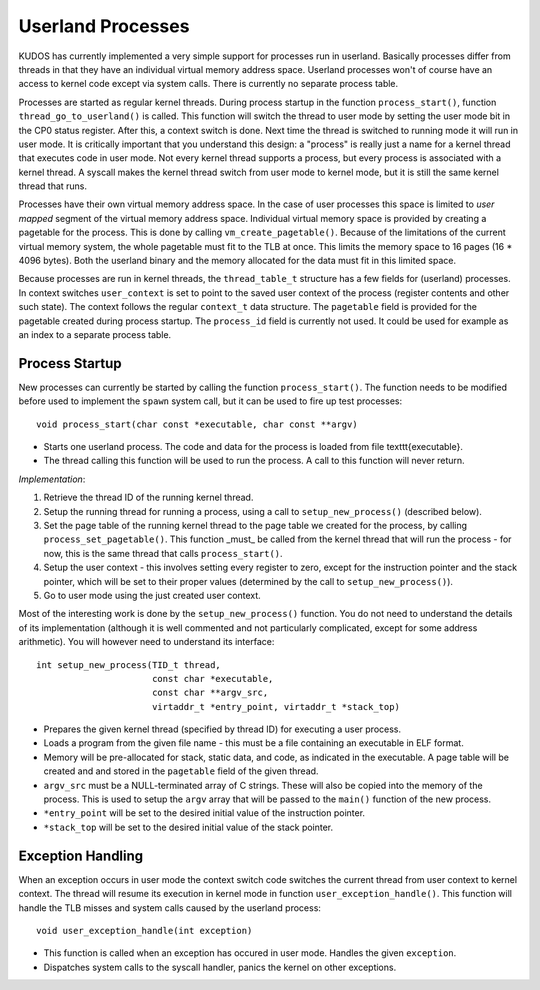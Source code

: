 Userland Processes
==================

KUDOS has currently implemented a very simple support for processes
run in userland. Basically processes differ from threads in that they
have an individual virtual memory address space. Userland processes
won't of course have an access to kernel code except via system
calls. There is currently no separate process table.

Processes are started as regular kernel threads. During process
startup in the function ``process_start()``, function
``thread_go_to_userland()`` is called. This function will switch the
thread to user mode by setting the user mode bit in the CP0 status
register. After this, a context switch is done. Next time the thread
is switched to running mode it will run in user mode.  It is
critically important that you understand this design: a "process" is
really just a name for a kernel thread that executes code in user
mode.  Not every kernel thread supports a process, but every process
is associated with a kernel thread.  A syscall makes the kernel thread
switch from user mode to kernel mode, but it is still the same kernel
thread that runs.

Processes have their own virtual memory address space. In the case of
user processes this space is limited to *user mapped* segment of the
virtual memory address space. Individual virtual memory space is
provided by creating a pagetable for the process. This is done by
calling ``vm_create_pagetable()``. Because of the limitations of the
current virtual memory system, the whole pagetable must fit to the TLB
at once. This limits the memory space to 16 pages (16 * 4096
bytes). Both the userland binary and the memory allocated for the data
must fit in this limited space.

Because processes are run in kernel threads, the ``thread_table_t``
structure has a few fields for (userland) processes. In context
switches ``user_context`` is set to point to the saved user context of
the process (register contents and other such state). The context
follows the regular ``context_t`` data structure. The ``pagetable`` field
is provided for the pagetable created during process startup. The
``process_id`` field is currently not used. It could be used for example
as an index to a separate process table.

Process Startup
---------------

New processes can currently be started by calling the function
``process_start()``. The function needs to be modified before used to
implement the ``spawn`` system call, but it can be used to fire up test
processes::

    void process_start(char const *executable, char const **argv)

* Starts one userland process. The code and data for the process is
  loaded from file \texttt{executable}.

* The thread calling this function will be used to run the process. A
  call to this function will never return.

*Implementation*:

1. Retrieve the thread ID of the running kernel thread.

2. Setup the running thread for running a process, using a call to
   ``setup_new_process()`` (described below).

3. Set the page table of the running kernel thread to the page table
   we created for the process, by calling ``process_set_pagetable()``.
   This function _must_ be called from the kernel thread that will run
   the process - for now, this is the same thread that calls
   ``process_start()``.

4. Setup the user context - this involves setting every register to
   zero, except for the instruction pointer and the stack pointer,
   which will be set to their proper values (determined by the call to
   ``setup_new_process()``).

5. Go to user mode using the just created user context.

Most of the interesting work is done by the ``setup_new_process()``
function.  You do not need to understand the details of its
implementation (although it is well commented and not particularly
complicated, except for some address arithmetic).  You will however
need to understand its interface::

    int setup_new_process(TID_t thread,
                          const char *executable,
                          const char **argv_src,
                          virtaddr_t *entry_point, virtaddr_t *stack_top)


* Prepares the given kernel thread (specified by thread ID) for
  executing a user process.

* Loads a program from the given file name - this must be a file
  containing an executable in ELF format.

* Memory will be pre-allocated for stack, static data, and code, as
  indicated in the executable.  A page table will be created and and
  stored in the ``pagetable`` field of the given thread.

* ``argv_src`` must be a NULL-terminated array of C strings.  These
  will also be copied into the memory of the process.  This is used to
  setup the ``argv`` array that will be passed to the ``main()``
  function of the new process.

* ``*entry_point`` will be set to the desired initial value of the
  instruction pointer.

* ``*stack_top`` will be set to the desired initial value of the stack
  pointer.

Exception Handling
------------------

When an exception occurs in user mode the context switch code switches
the current thread from user context to kernel context. The thread
will resume its execution in kernel mode in function
``user_exception_handle()``. This function will handle the TLB misses
and system calls caused by the userland process::

    void user_exception_handle(int exception)

* This function is called when an exception has occured in user
  mode. Handles the given ``exception``.

* Dispatches system calls to the syscall handler, panics the kernel on
  other exceptions.
